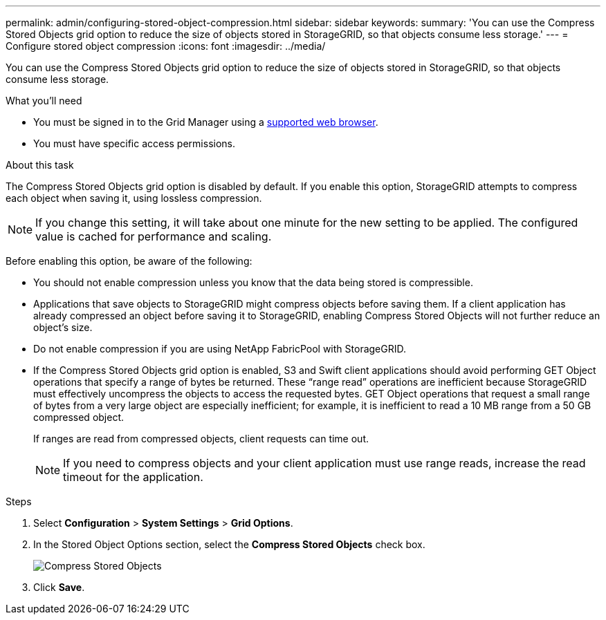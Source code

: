 ---
permalink: admin/configuring-stored-object-compression.html
sidebar: sidebar
keywords: 
summary: 'You can use the Compress Stored Objects grid option to reduce the size of objects stored in StorageGRID, so that objects consume less storage.'
---
= Configure stored object compression
:icons: font
:imagesdir: ../media/

[.lead]
You can use the Compress Stored Objects grid option to reduce the size of objects stored in StorageGRID, so that objects consume less storage.

.What you'll need
* You must be signed in to the Grid Manager using a xref:../admin/web-browser-requirements.adoc[supported web browser].
* You must have specific access permissions.

.About this task
The Compress Stored Objects grid option is disabled by default. If you enable this option, StorageGRID attempts to compress each object when saving it, using lossless compression.

NOTE: If you change this setting, it will take about one minute for the new setting to be applied. The configured value is cached for performance and scaling.

Before enabling this option, be aware of the following:

* You should not enable compression unless you know that the data being stored is compressible.
* Applications that save objects to StorageGRID might compress objects before saving them. If a client application has already compressed an object before saving it to StorageGRID, enabling Compress Stored Objects will not further reduce an object's size.
* Do not enable compression if you are using NetApp FabricPool with StorageGRID.
* If the Compress Stored Objects grid option is enabled, S3 and Swift client applications should avoid performing GET Object operations that specify a range of bytes be returned. These "`range read`" operations are inefficient because StorageGRID must effectively uncompress the objects to access the requested bytes. GET Object operations that request a small range of bytes from a very large object are especially inefficient; for example, it is inefficient to read a 10 MB range from a 50 GB compressed object.
+
If ranges are read from compressed objects, client requests can time out.
+
NOTE: If you need to compress objects and your client application must use range reads, increase the read timeout for the application.

.Steps
. Select *Configuration* > *System Settings* > *Grid Options*.
. In the Stored Object Options section, select the *Compress Stored Objects* check box.
+
image::../media/compress_stored_objects.png[Compress Stored Objects]

. Click *Save*.
